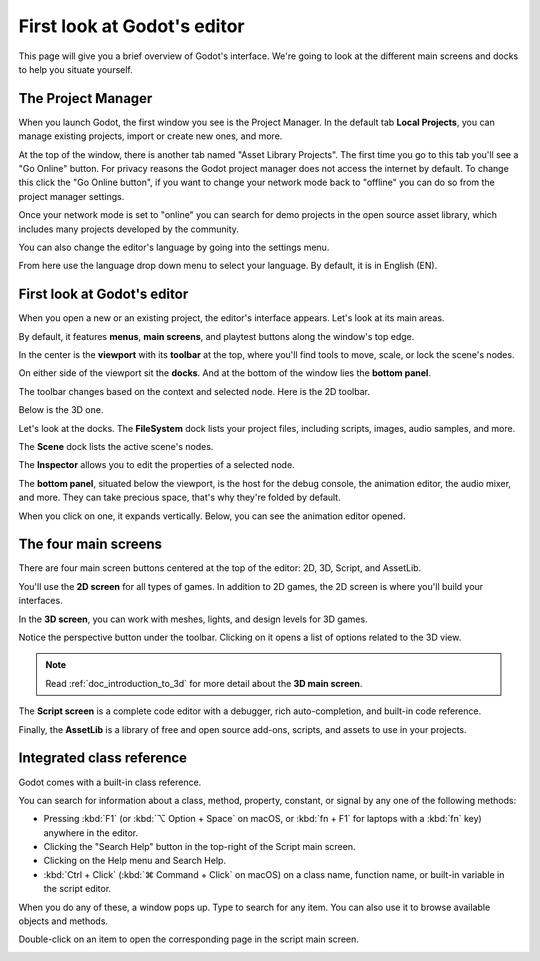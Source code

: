 .. This page is only here to introduce the interface to the user broadly. To
   cover individual areas in greater detail, write the corresponding pages in
   the most appropriate section, and link them. E.g. the animation editor goes
   to the animation section. General pages, for instance, about the Project
   Manager, should go in the editor manual.

.. _doc_intro_to_the_editor_interface:

First look at Godot's editor
============================

This page will give you a brief overview of Godot's interface. We're going to
look at the different main screens and docks to help you situate yourself.

.. seealso:: For a comprehensive breakdown of the editor's interface and how to
             use it, see the :ref:`Editor manual <toc-learn-editor>`.

The Project Manager
-------------------

When you launch Godot, the first window you see is the Project Manager. In the
default tab **Local Projects**, you can manage existing projects, import or create new
ones, and more.

.. image:: img/editor_intro_project_manager.webp

At the top of the window, there is another tab named "Asset Library Projects". The first
time you go to this tab you'll see a "Go Online" button. For privacy reasons the Godot
project manager does not access the internet by default. To change this click
the "Go Online button", if you want to change your network mode back to "offline" you
can do so from the project manager settings.

Once your network mode is set to "online" you can search for demo projects in the open
source asset library, which includes many projects developed by the community.

.. seealso:: To learn the Project Manager's ins and outs, read
             :ref:`doc_project_manager`.

.. image:: img/editor_intro_project_templates.webp

You can also change the editor's language by going into the settings menu.

.. image:: img/editor_intro_settings.webp

From here use the language drop down menu to select your language. By default, it is in
English (EN).

.. image:: img/editor_intro_language.webp

First look at Godot's editor
----------------------------

When you open a new or an existing project, the editor's interface appears.
Let's look at its main areas.

.. image:: img/editor_intro_editor_empty.webp

By default, it features **menus**, **main screens**, and playtest buttons along
the window's top edge.

.. image:: img/editor_intro_top_menus.webp

In the center is the **viewport** with its **toolbar** at the top, where you'll
find tools to move, scale, or lock the scene's nodes.

.. image:: img/editor_intro_3d_viewport.webp

On either side of the viewport sit the **docks**. And at the bottom of the
window lies the **bottom panel**.

The toolbar changes based on the context and selected node. Here is the 2D toolbar.

.. image:: img/editor_intro_toolbar_2d.webp

Below is the 3D one.

.. image:: img/editor_intro_toolbar_3d.webp

Let's look at the docks. The **FileSystem** dock lists your project files, including
scripts, images, audio samples, and more.

.. image:: img/editor_intro_filesystem_dock.webp

The **Scene** dock lists the active scene's nodes.

.. image:: img/editor_intro_scene_dock.webp

The **Inspector** allows you to edit the properties of a selected node.

.. image:: img/editor_intro_inspector_dock.webp

The **bottom panel**, situated below the viewport, is the host for the debug
console, the animation editor, the audio mixer, and more. They can take precious
space, that's why they're folded by default.

.. image:: img/editor_intro_bottom_panels.webp

When you click on one, it expands vertically. Below, you can see the animation editor opened.

.. image:: img/editor_intro_bottom_panel_animation.webp

The four main screens
---------------------

There are four main screen buttons centered at the top of the editor:
2D, 3D, Script, and AssetLib.

You'll use the **2D screen** for all types of games. In addition to 2D games,
the 2D screen is where you'll build your interfaces.

.. image:: img/editor_intro_workspace_2d.webp

In the **3D screen**, you can work with meshes, lights, and design levels for
3D games.

.. image:: img/editor_intro_workspace_3d.webp

Notice the perspective button under the toolbar. Clicking on it opens a list of
options related to the 3D view.

.. image:: img/editor_intro_3d_viewport_perspective.webp

.. note:: Read :ref:`doc_introduction_to_3d` for more detail about the **3D
          main screen**.

The **Script screen** is a complete code editor with a debugger, rich
auto-completion, and built-in code reference.

.. image:: img/editor_intro_workspace_script.webp

Finally, the **AssetLib** is a library of free and open source add-ons, scripts,
and assets to use in your projects.

.. image:: img/editor_intro_workspace_assetlib.webp

.. seealso:: You can learn more about the asset library in
             :ref:`doc_what_is_assetlib`.

Integrated class reference
--------------------------

Godot comes with a built-in class reference.

You can search for information about a class, method, property, constant, or
signal by any one of the following methods:

* Pressing :kbd:`F1` (or :kbd:`⌥ Option + Space` on macOS, or :kbd:`fn + F1` for laptops with a :kbd:`fn` key) anywhere in the editor.
* Clicking the "Search Help" button in the top-right of the Script main screen.
* Clicking on the Help menu and Search Help.
* :kbd:`Ctrl + Click` (:kbd:`⌘ Command + Click` on macOS) on a class name, function name, or built-in variable in the script editor.


.. image:: img/editor_intro_search_help_button.webp

When you do any of these, a window pops up. Type to search for any item. You can
also use it to browse available objects and methods.

.. image:: img/editor_intro_search_help.webp

Double-click on an item to open the corresponding page in the script main screen.

.. image:: img/editor_intro_help_class_animated_sprite.webp
